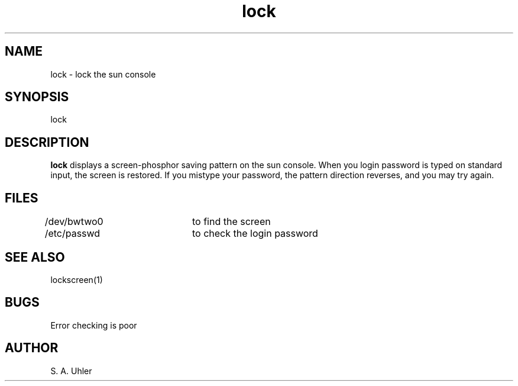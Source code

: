 '\"                        Copyright (c) 1988 Bellcore
'\"                            All Rights Reserved
'\"       Permission is granted to copy or use this program, EXCEPT that it
'\"       may not be sold for profit, the copyright notice must be reproduced
'\"       on copies, and credit should be given to Bellcore where it is due.
'\"       BELLCORE MAKES NO WARRANTY AND ACCEPTS NO LIABILITY FOR THIS PROGRAM.
'\"
'\"	$Header: lock.1,v 1.1 88/07/20 11:12:25 sau Exp $
'\"	$Source: /tmp/mgrsrc/doc/RCS/lock.1,v $
.TH lock local
.SH NAME
lock \- lock the sun console
.SH SYNOPSIS
lock
.SH DESCRIPTION
.B lock
displays a screen-phosphor saving pattern on the sun console.  When
you login password is typed on standard input, the screen is restored.
If you mistype your password, the pattern direction reverses, and
you may try again.
.SH FILES
.TP *
/dev/bwtwo0	to find the screen
.TP *
/etc/passwd	to check the login password
.SH SEE ALSO
lockscreen(1)
.SH BUGS
Error checking is poor
.SH AUTHOR
S. A. Uhler
